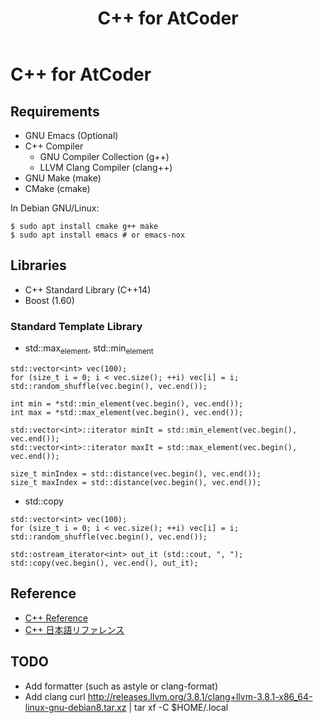 #+TITLE: C++ for AtCoder

* C++ for AtCoder 

** Requirements
- GNU Emacs (Optional)
- C++ Compiler
  - GNU Compiler Collection (g++)
  - LLVM Clang Compiler (clang++)
- GNU Make (make)
- CMake (cmake)

In Debian GNU/Linux:
#+BEGIN_SRC shell
$ sudo apt install cmake g++ make
$ sudo apt install emacs # or emacs-nox
#+END_SRC


** Libraries
- C++ Standard Library (C++14)
- Boost (1.60)

*** Standard Template Library
- std::max_element, std::min_element

#+BEGIN_SRC C++
std::vector<int> vec(100);
for (size_t i = 0; i < vec.size(); ++i) vec[i] = i;
std::random_shuffle(vec.begin(), vec.end());

int min = *std::min_element(vec.begin(), vec.end());
int max = *std::max_element(vec.begin(), vec.end());

std::vector<int>::iterator minIt = std::min_element(vec.begin(), vec.end());
std::vector<int>::iterator maxIt = std::max_element(vec.begin(), vec.end());

size_t minIndex = std::distance(vec.begin(), vec.end());
size_t maxIndex = std::distance(vec.begin(), vec.end());
#+END_SRC

- std::copy
#+BEGIN_SRC C++
std::vector<int> vec(100);
for (size_t i = 0; i < vec.size(); ++i) vec[i] = i;
std::random_shuffle(vec.begin(), vec.end());

std::ostream_iterator<int> out_it (std::cout, ", ");
std::copy(vec.begin(), vec.end(), out_it);
#+END_SRC



** Reference

- [[https://en.cppreference.com/][C++ Reference]]
- [[https://cpprefjp.github.io/][C++ 日本語リファレンス]]


** TODO
- Add formatter (such as astyle or clang-format)
- Add clang
  curl http://releases.llvm.org/3.8.1/clang+llvm-3.8.1-x86_64-linux-gnu-debian8.tar.xz | tar xf -C $HOME/.local


